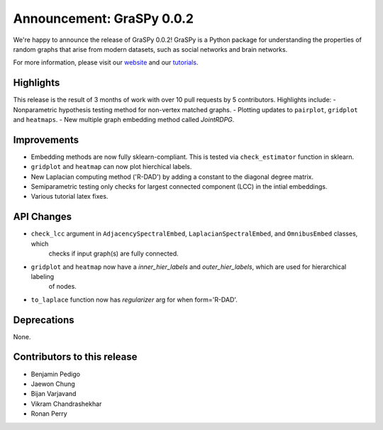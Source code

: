 Announcement: GraSPy 0.0.2
==========================

We're happy to announce the release of GraSPy 0.0.2! GraSPy is a Python package for 
understanding the properties of random graphs that arise from modern datasets, such as social networks 
and brain networks.

For more information, please visit our `website <http://graspy.neurodata.io/>`_
and our `tutorials <https://graspy.neurodata.io/tutorial.html>`_.


Highlights
----------
This release is the result of 3 months of work with over 10 pull requests by 5 contributors. Highlights include:
- Nonparametric hypothesis testing method for non-vertex matched graphs.
- Plotting updates to ``pairplot``, ``gridplot`` and ``heatmaps``.
- New multiple graph embedding method called `JointRDPG`.

Improvements
------------
- Embedding methods are now fully sklearn-compliant. This is tested via ``check_estimator`` function in sklearn.
- ``gridplot`` and ``heatmap`` can now plot hierchical labels.
- New Laplacian computing method ('R-DAD') by adding a constant to the diagonal degree matrix.
- Semiparametric testing only checks for largest connected component (LCC) in the intial embeddings. 
- Various tutorial latex fixes.

API Changes
-----------
- ``check_lcc`` argument in ``AdjacencySpectralEmbed``, ``LaplacianSpectralEmbed``, and ``OmnibusEmbed`` classes, which
    checks if input graph(s) are fully connected.
- ``gridplot`` and ``heatmap`` now have a `inner_hier_labels` and `outer_hier_labels`, which are used for hierarchical labeling
    of nodes.
- ``to_laplace`` function now has `regularizer` arg for when form='R-DAD'.

Deprecations
------------
None.

Contributors to this release
----------------------------
- Benjamin Pedigo
- Jaewon Chung
- Bijan Varjavand
- Vikram Chandrashekhar
- Ronan Perry